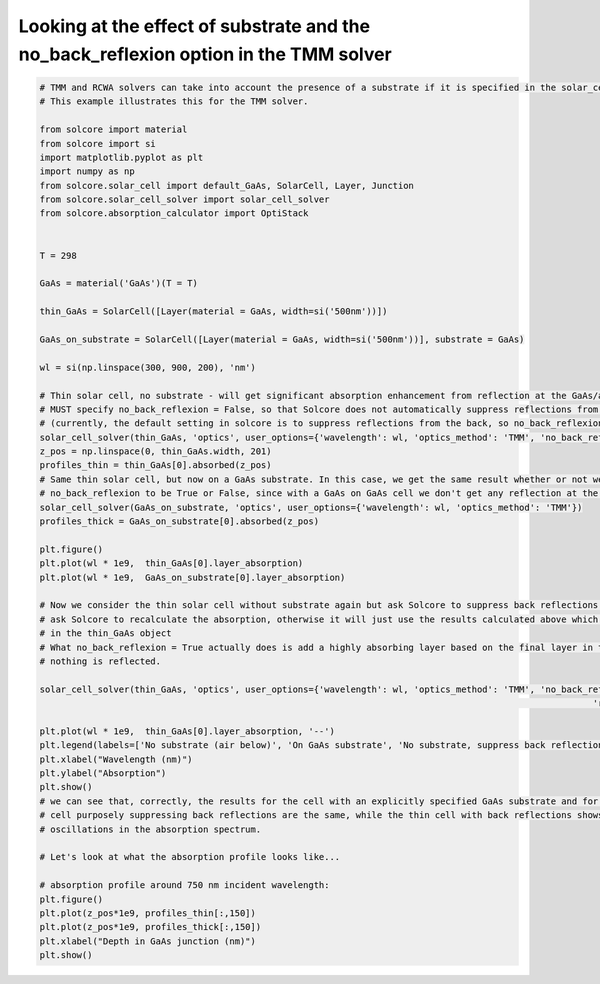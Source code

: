 Looking at the effect of substrate and the no_back_reflexion option in the TMM solver
=====================================================================================

.. image:: substrate_RAT.png
   :width: 40%
.. image:: substrate_Adepth.png
   :width: 40%


.. code-block:: Python

	# TMM and RCWA solvers can take into account the presence of a substrate if it is specified in the solar_cell object.
	# This example illustrates this for the TMM solver.

	from solcore import material
	from solcore import si
	import matplotlib.pyplot as plt
	import numpy as np
	from solcore.solar_cell import default_GaAs, SolarCell, Layer, Junction
	from solcore.solar_cell_solver import solar_cell_solver
	from solcore.absorption_calculator import OptiStack


	T = 298

	GaAs = material('GaAs')(T = T)

	thin_GaAs = SolarCell([Layer(material = GaAs, width=si('500nm'))])

	GaAs_on_substrate = SolarCell([Layer(material = GaAs, width=si('500nm'))], substrate = GaAs)

	wl = si(np.linspace(300, 900, 200), 'nm')

	# Thin solar cell, no substrate - will get significant absorption enhancement from reflection at the GaAs/air interface at the back
	# MUST specify no_back_reflexion = False, so that Solcore does not automatically suppress reflections from the back
	# (currently, the default setting in solcore is to suppress reflections from the back, so no_back_reflexion = True
	solar_cell_solver(thin_GaAs, 'optics', user_options={'wavelength': wl, 'optics_method': 'TMM', 'no_back_reflexion': False})
	z_pos = np.linspace(0, thin_GaAs.width, 201)
	profiles_thin = thin_GaAs[0].absorbed(z_pos)
	# Same thin solar cell, but now on a GaAs substrate. In this case, we get the same result whether or not we specify
	# no_back_reflexion to be True or False, since with a GaAs on GaAs cell we don't get any reflection at the back interface anyway
	solar_cell_solver(GaAs_on_substrate, 'optics', user_options={'wavelength': wl, 'optics_method': 'TMM'})
	profiles_thick = GaAs_on_substrate[0].absorbed(z_pos)

	plt.figure()
	plt.plot(wl * 1e9,  thin_GaAs[0].layer_absorption)
	plt.plot(wl * 1e9,  GaAs_on_substrate[0].layer_absorption)

	# Now we consider the thin solar cell without substrate again but ask Solcore to suppress back reflections. We must also
	# ask Solcore to recalculate the absorption, otherwise it will just use the results calculated above which are already
	# in the thin_GaAs object
	# What no_back_reflexion = True actually does is add a highly absorbing layer based on the final layer in the stack so that
	# nothing is reflected.

	solar_cell_solver(thin_GaAs, 'optics', user_options={'wavelength': wl, 'optics_method': 'TMM', 'no_back_reflexion': True,
														 'recalculate_absorption': True})

	plt.plot(wl * 1e9,  thin_GaAs[0].layer_absorption, '--')
	plt.legend(labels=['No substrate (air below)', 'On GaAs substrate', 'No substrate, suppress back reflection'])
	plt.xlabel("Wavelength (nm)")
	plt.ylabel("Absorption")
	plt.show()
	# we can see that, correctly, the results for the cell with an explicitly specified GaAs substrate and for the thin
	# cell purposely suppressing back reflections are the same, while the thin cell with back reflections shows thin-film
	# oscillations in the absorption spectrum.

	# Let's look at what the absorption profile looks like...

	# absorption profile around 750 nm incident wavelength:
	plt.figure()
	plt.plot(z_pos*1e9, profiles_thin[:,150])
	plt.plot(z_pos*1e9, profiles_thick[:,150])
	plt.xlabel("Depth in GaAs junction (nm)")
	plt.show()


